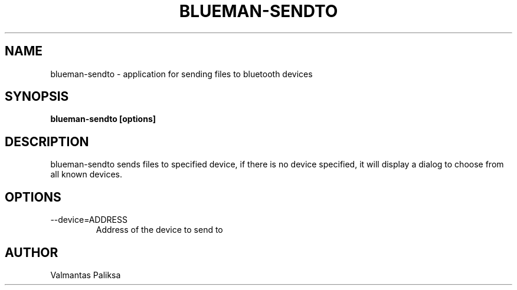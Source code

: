 .TH BLUEMAN-SENDTO 1 LOCAL

.SH NAME

blueman-sendto - application for sending files to bluetooth devices

.SH SYNOPSIS

.B blueman-sendto [options]

.SH DESCRIPTION

blueman-sendto sends files to specified device, if there is no device specified, it will display a dialog to choose from all known devices.

.SH OPTIONS
.IP --device=ADDRESS
Address of the device to send to


.SH AUTHOR

Valmantas Paliksa
